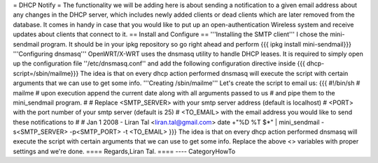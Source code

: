 = DHCP Notify =
The functionality we will be adding here is about sending a notification to a given email address about any changes in the DHCP server,
which includes newly added clients or dead clients which are later removed from the database.
It comes in handy in case that you would like to put up an open-authentication Wireless system and receive updates about clients
that connect to it.
== Install and Configure ==
'''Installing the SMTP client'''
I chose the mini-sendmail program. It should be in your ipkg repository so go right ahead and perform
{{{
ipkg install mini-sendmail}}}
'''Configuring dnsmasq'''
OpenWRT/X-WRT uses the dnsmasq utility to handle DHCP leases.
It is required to simply open up the configuration file ''/etc/dnsmasq.conf'' and add the following configuration directive inside
{{{
dhcp-script=/sbin/mailme}}}
The idea is that on every dhcp action performed dnsmasq will execute the script with certain arguments that we can use to get some info.
'''Creating /sbin/mailme'''
Let's create the script to email us:
{{{
#!/bin/sh
# mailme
# upon execution append the current date along with all arguments passed to us
# and pipe them to the mini_sendmail program.
#
# Replace <SMTP_SERVER> with your smtp server address (default is localhost)
#         <PORT> with the port number of your smtp server (default is 25)
#         <TO_EMAIL> with the email address you would like to send these notifications to
#
# Jan 1 2008 - Liran Tal <liran.tal@gmail.com>
date +"%D %T $*" | mini_sendmail -s<SMTP_SERVER> -p<SMTP_PORT> -t <TO_EMAIL>
}}}
The idea is that on every dhcp action performed dnsmasq will execute the script with certain arguments that we can use to get some info.
Replace the above <> variables with proper settings and we're done.
==== Regards,Liran Tal. ====
----
CategoryHowTo
